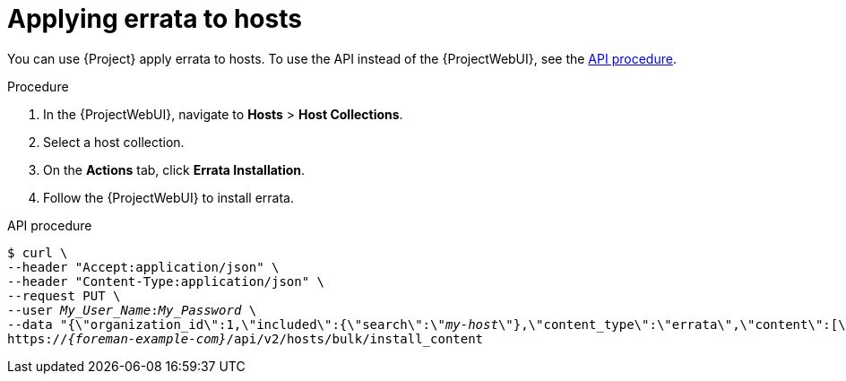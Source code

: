 [id="applying-errata-to-hosts"]
= Applying errata to hosts

You can use {Project} apply errata to hosts.
To use the API instead of the {ProjectWebUI}, see the xref:api-applying-errata-to-hosts[].

.Procedure
. In the {ProjectWebUI}, navigate to *Hosts* > *Host Collections*.
. Select a host collection.
. On the *Actions* tab, click *Errata Installation*.
. Follow the {ProjectWebUI} to install errata.

[id="api-applying-errata-to-hosts"]
.API procedure
[options="nowrap", subs="+quotes,attributes"]
----
$ curl \
--header "Accept:application/json" \
--header "Content-Type:application/json" \
--request PUT \
--user _My_User_Name_:__My_Password__ \
--data "{\"organization_id\":1,\"included\":{\"search\":\"_my-host_\"},\"content_type\":\"errata\",\"content\":[\"_RHBA-2016:1981_\"]}" \
https://_{foreman-example-com}_/api/v2/hosts/bulk/install_content
----
